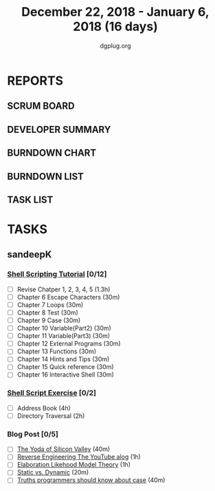 #+TITLE: December 22, 2018 - January 6, 2018 (16 days)
#+AUTHOR: dgplug.org
#+EMAIL: users@lists.dgplug.org
#+PROPERTY: Effort_ALL 0 0:05 0:10 0:30 1:00 2:00 3:00 4:00
#+COLUMNS: %35ITEM %TASKID %OWNER %3PRIORITY %TODO %5ESTIMATED{+} %3ACTUAL{+}
* REPORTS
** SCRUM BOARD
#+BEGIN: block-update-board
#+END:
** DEVELOPER SUMMARY
#+BEGIN: block-update-summary
#+END:
** BURNDOWN CHART
#+BEGIN: block-update-graph
#+END:
** BURNDOWN LIST
#+PLOT: title:"Burndown" ind:1 deps:(3 4) set:"term dumb" set:"xtics scale 0.5" set:"ytics scale 0.5" file:"burndown.plt" set:"xrange [0:17]"
#+BEGIN: block-update-burndown
#+END:
** TASK LIST
#+BEGIN: columnview :hlines 2 :maxlevel 5 :id "TASKS"
#+END:
* TASKS
  :PROPERTIES:
  :ID:       TASKS
  :SPRINTLENGTH:
  :SPRINTSTART:
  :wpd-sandeepK:      1
  :END:
** sandeepK
*** [[https://www.shellscript.sh][Shell Scripting Tutorial]] [0/12]
      :PROPERTIES:
      :ESTIMATED: 7
      :ACTUAL:
      :OWNER: sandeepk
      :ID: read.1545506880
      :TASKID: read.1545506880
      :END:
    - [ ] Revise Chatper 1, 2, 3, 4, 5 (1.3h)
    - [ ] Chapter 6 Escape Characters (30m)
    - [ ] Chapter 7 Loops (30m)
    - [ ] Chapter 8 Test (30m)
    - [ ] Chapter 9 Case (30m)
    - [ ] Chapter 10 Variable(Part2) (30m)
    - [ ] Chapter 11 Variable(Part3) (30m)
    - [ ] Chapter 12 External Programs (30m)
    - [ ] Chapter 13 Functions (30m)
    - [ ] Chapter 14 Hints and Tips (30m)
    - [ ] Chapter 15 Quick reference (30m)
    - [ ] Chapter 16 Interactive Shell (30m)

*** [[https://www.shellscript.sh/exercises.html][Shell Script Exercise]] [0/2]
   :PROPERTIES:
   :ESTIMATED: 6
   :ACTUAL:
   :OWNER: sandeepk
   :ID: dev.1545507526
   :TASKID: dev.1545507526
   :END:
   - [ ] Address Book (4h)
   - [ ] Directory Traversal (2h)

*** Blog Post [0/5]
    :PROPERTIES:
    :ESTIMATED: 3.4
    :ACTUAL:
    :OWNER: sandeepk
    :ID: read.1545507998
    :TASKID: read.1545507998
    :END:
    - [ ] [[https://www.nytimes.com/2018/12/17/science/donald-knuth-computers-algorithms-programming.html][The Yoda of Silicon Valley]] (40m)
    - [ ] [[https://www.tubefilter.com/2016/06/23/reverse-engineering-youtube-algorithm/][Reverse Engineering The YouTube alog]] (1h)
    - [ ] [[https://www.interaction-design.org/literature/article/elaboration-likelihood-model-theory-using-elm-to-get-inside-the-user-s-mind][Elaboration Likehood Model Theory]] (1h)
    - [ ] [[https://hackernoon.com/i-finally-understand-static-vs-dynamic-typing-and-you-will-too-ad0c2bd0acc7][Static vs. Dynamic]] (20m)
    - [ ] [[https://www.b-list.org/weblog/2018/nov/26/case/][Truths programmers should know about case]] (40m)



